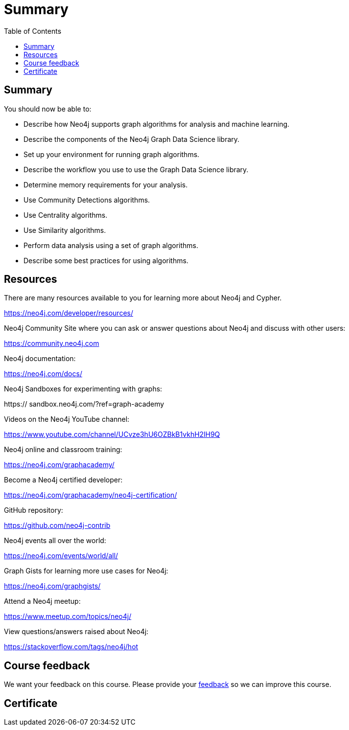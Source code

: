 = Summary
:slug: 12-iga-40-summary
:doctype: book
:toc: left
:toclevels: 4
:imagesdir: ../images

== Summary

You should now be able to:

[square]
* Describe how Neo4j supports graph algorithms for analysis and machine learning.
* Describe the components of the Neo4j Graph Data Science library.
* Set up your environment for running graph algorithms.
* Describe the workflow you use to use the Graph Data Science library.
* Determine memory requirements for your analysis.
* Use Community Detections algorithms.
* Use Centrality algorithms.
* Use Similarity algorithms.
* Perform data analysis using a set of graph algorithms.
* Describe some best practices for using algorithms.

ifndef::env-slides[]
== Resources
endif::[]

ifdef::env-slides[]
== Resources - 1
endif::[]


There are many resources available to you for learning more about Neo4j and Cypher.

https://neo4j.com/developer/resources/

Neo4j Community Site where you can ask or answer questions about Neo4j and discuss with other users:

https://community.neo4j.com

Neo4j documentation:

https://neo4j.com/docs/

ifdef::env-slides[]
== Resources - 2
endif::[]

Neo4j Sandboxes for experimenting with graphs:

https://
sandbox.neo4j.com/?ref=graph-academy

Videos on  the Neo4j YouTube channel:

https://www.youtube.com/channel/UCvze3hU6OZBkB1vkhH2lH9Q

Neo4j online and classroom training:

https://neo4j.com/graphacademy/

ifdef::env-slides[]
== Resources - 3
endif::[]

Become a Neo4j certified developer:

https://neo4j.com/graphacademy/neo4j-certification/

GitHub repository:

https://github.com/neo4j-contrib

Neo4j events all over the world:

https://neo4j.com/events/world/all/

ifdef::env-slides[]
== Resources - 4
endif::[]

Graph Gists for learning more use cases for Neo4j:

https://neo4j.com/graphgists/

Attend a Neo4j meetup:

https://www.meetup.com/topics/neo4j/

View questions/answers raised about Neo4j:

https://stackoverflow.com/tags/neo4j/hot

ifndef::env-slides[]
== Course feedback

We want your feedback on this course. Please provide your https://forms.gle/EsBJcFPFi3k48H2i8[feedback] so we can improve this course.
endif::[]

ifndef::backend-revealjs,backend-pdf,env-slides[]
[.certificate]
== Certificate
endif::[]
